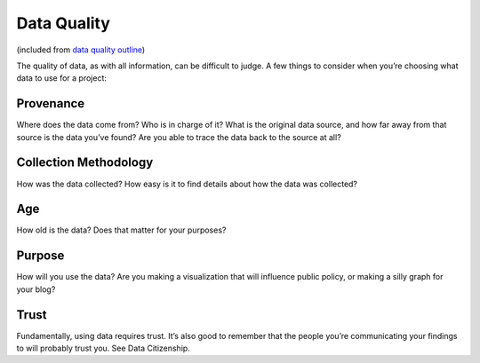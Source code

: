 ************
Data Quality
************
(included from `data quality outline`_)

The quality of data, as with all information, can be difficult to judge. A
few things to consider when you’re choosing what data to use for a project:

Provenance
==========
Where does the data come from? Who is in charge of it? What is the original
data source, and how far away from that source is the data you’ve found?
Are you able to trace the data back to the source at all?
        
Collection Methodology
======================
How was the data collected? How easy is it to find details about how the data was collected?

Age
===
How old is the data? Does that matter for your purposes?

Purpose
=======
How will you use the data? Are you making a visualization that will influence public policy, or making a silly graph for your blog?

Trust
=====

Fundamentally, using data requires trust. It’s also good to remember that the people you’re communicating your findings to will probably trust you. See Data Citizenship.

.. _data quality outline: https://docs.google.com/document/d/13IkiZfd3OR7PxPED58Cw3giB3HMjHprayODoVCseOow/edit
